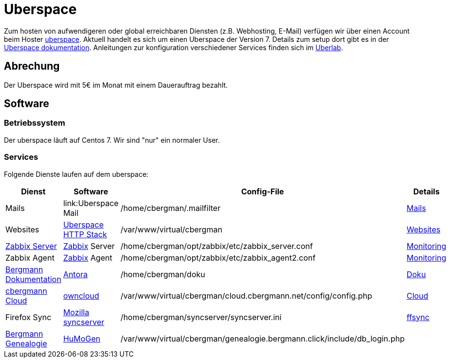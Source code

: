 = Uberspace
:page-aliases: it::uberspace.adoc

Zum hosten von aufwendigeren oder global erreichbaren Diensten (z.B. Webhosting, E-Mail) verfügen wir über einen Account beim Hoster link:https://uberspace.de[uberspace].
Aktuell handelt es sich um einen Uberspace der Version 7.
Details zum setup dort gibt es in der link:https://manual.uberspace.de/[Uberspace dokumentation]. Anleitungen zur konfiguration verschiedener Services finden sich im link:https://lab.uberspace.de/[Uberlab].

== Abrechung

Der Uberspace wird mit 5€ im Monat mit einem Dauerauftrag bezahlt.

== Software

=== Betriebssystem

Der uberspace läuft auf Centos 7. Wir sind "nur" ein normaler User. 

=== Services

Folgende Dienste laufen auf dem uberspace:

|===
|Dienst |Software |Config-File |Details

|Mails
|link:Uberspace Mail
|+/home/cbergman/.mailfilter+
|xref:services/mails.adoc[Mails]

|Websites
|link:https://manual.uberspace.de/background-http-stack.html[Uberspace HTTP Stack]
|+/var/www/virtual/cbergman+
|xref:services/websites.adoc[Websites]

|link:https://zabbix.bergmann.click[Zabbix Server]
|link:https://www.zabbix.org[Zabbix] Server
|+/home/cbergman/opt/zabbix/etc/zabbix_server.conf+
|xref:services/monitoring.adoc[Monitoring]

|Zabbix Agent
|link:https://www.zabbix.org[Zabbix] Agent
|+/home/cbergman/opt/zabbix/etc/zabbix_agent2.conf+
|xref:services/monitoring.adoc[Monitoring]

|link:https://doku.bergmann.click[Bergmann Dokumentation]
|link:https://antora.org/[Antora]
|+/home/cbergman/doku+
|xref:services/doku.adoc[Doku]

|link:https://cloud.cbergmann.net[cbergmann Cloud]
|link:https://doc.owncloud.com[owncloud]
|+/var/www/virtual/cbergman/cloud.cbergmann.net/config/config.php+
|xref:services/cloud.adoc[Cloud]

|Firefox Sync
|link:https://github.com/mozilla-services/syncserver[Mozilla syncserver]
|+/home/cbergman/syncserver/syncserver.ini+
|xref:services/ffsync.adoc[ffsync]

|link:https://genealogie.bergmann.click[Bergmann Genealogie]
|link:https://www.humo-gen.com[HuMoGen]
|+/var/www/virtual/cbergman/genealogie.bergmann.click/include/db_login.php+
|

|===
